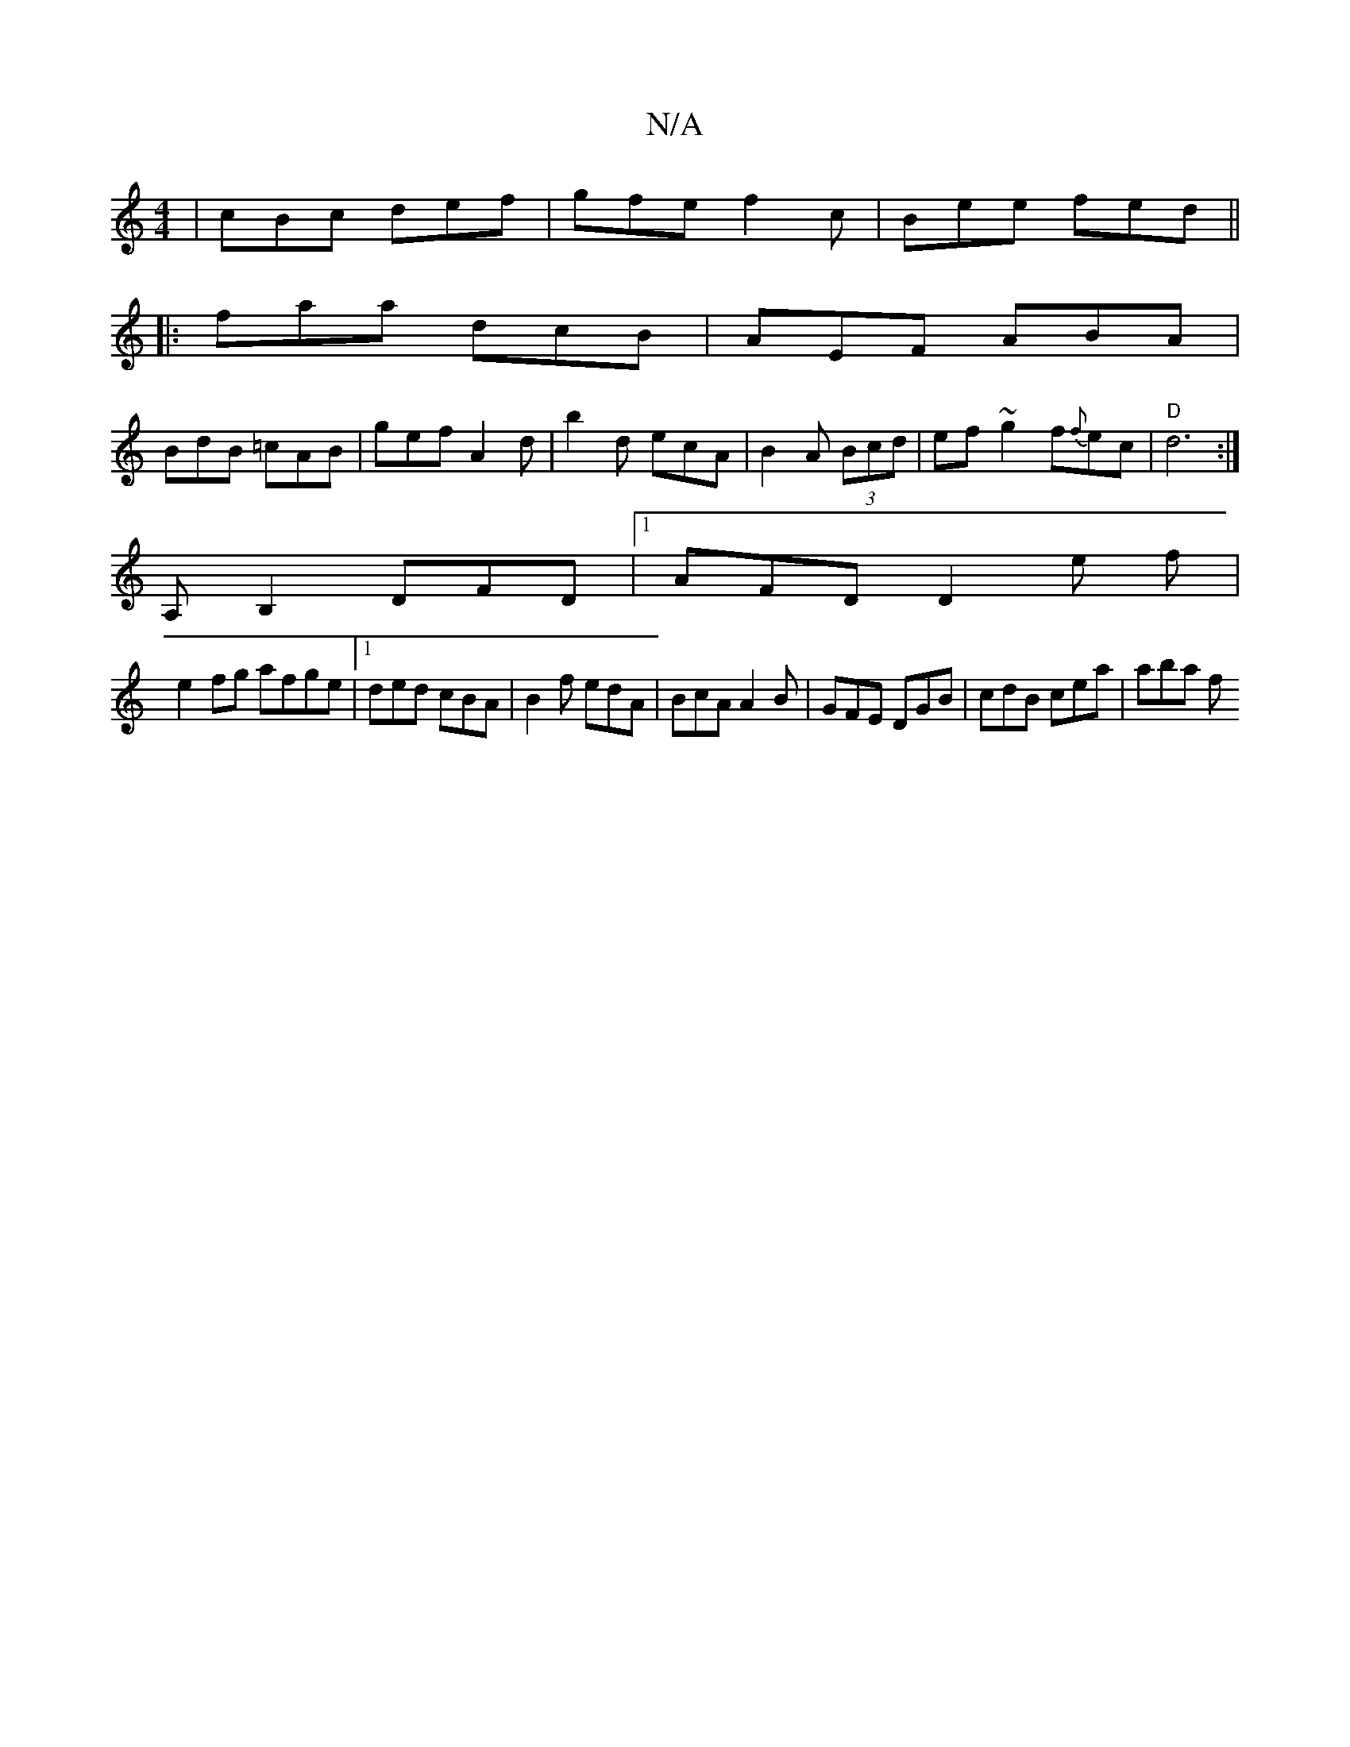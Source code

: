 X:1
T:N/A
M:4/4
R:N/A
K:Cmajor
| cBc def | gfe f2c | Bee fed ||
|:faa dcB|AEF ABA|
BdB =cAB|gef A2d|b2d ecA|B2A (3Bcd|ef~g2 f{f}ec|"D"d6:|
A,B,2 DFD|1 AFD D2e f|
e2fg afge|[1 ded cBA | B2 f edA | BcA A2B | GFE DGB | cdB cea | aba f
